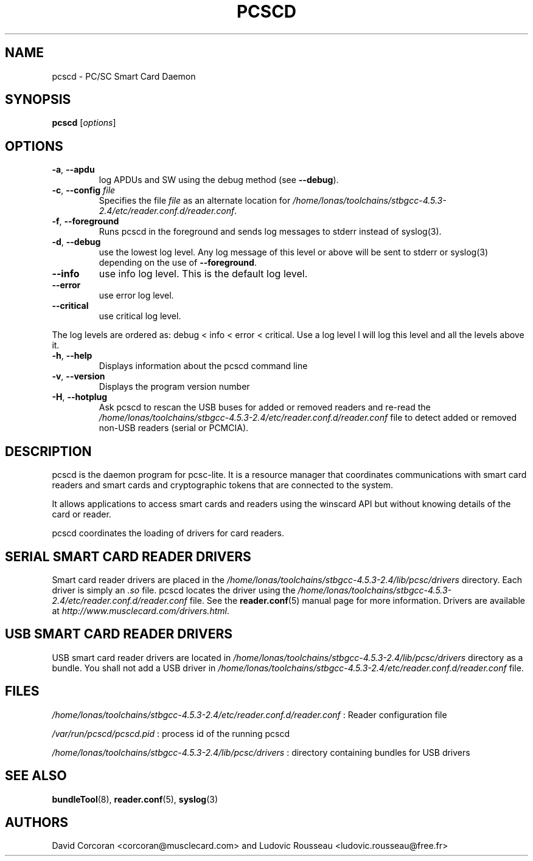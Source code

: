 .TH PCSCD 8 "January 2007" Muscle "PC/SC Lite"
.SH NAME
pcscd \- PC/SC Smart Card Daemon
.
.SH SYNOPSIS
.B pcscd
.RI [ options ]
.
.SH OPTIONS
.TP
.BR -a ", " \-\-apdu
log APDUs and SW using the debug method (see
.BR \-\-debug ).
.TP
.BR \-c ", " \-\-config " \fIfile\fP"
Specifies the file \fIfile\fP as an alternate location for
.IR /home/lonas/toolchains/stbgcc-4.5.3-2.4/etc/reader.conf.d/reader.conf .
.TP
.BR \-f ", " \-\-foreground
Runs pcscd in the foreground and sends log messages to stderr instead of
syslog(3).
.TP
.BR \-d ", " \-\-debug
use the lowest log level. Any log message of this level or above will be
sent to stderr or syslog(3) depending on the use of
.BR \-\-foreground .
.TP
.B \-\-info
use info log level. This is the default log level.
.TP
.B \-\-error
use error log level.
.TP
.B \-\-critical
use critical log level.
.PP
The log levels are ordered as: debug < info < error < critical. Use a
log level l will log this level and all the levels above it.
.TP
.BR \-h ", " \-\-help
Displays information about the pcscd command line
.TP
.BR \-v ", " \-\-version
Displays the program version number
.TP
.BR \-H ", " \-\-hotplug
Ask pcscd to rescan the USB buses for added or removed readers and re-read
the
.I /home/lonas/toolchains/stbgcc-4.5.3-2.4/etc/reader.conf.d/reader.conf
file to detect added or removed non-USB readers (serial or PCMCIA).
.
.SH DESCRIPTION
pcscd is the daemon program for pcsc-lite. It is a resource manager that
coordinates communications with smart card readers and smart cards and
cryptographic tokens that are connected to the system.
.PP
It allows applications to access smart cards and readers using the
winscard API but without knowing details of the card or reader.
.PP
pcscd coordinates the loading of drivers for card readers.
.
.SH "SERIAL SMART CARD READER DRIVERS"
Smart card reader drivers are placed in the
.I /home/lonas/toolchains/stbgcc-4.5.3-2.4/lib/pcsc/drivers
directory. Each driver is simply an
.I .so
file.  pcscd locates the driver using the
.I /home/lonas/toolchains/stbgcc-4.5.3-2.4/etc/reader.conf.d/reader.conf
file.  See the
.BR reader.conf (5)
manual page for more information.
Drivers are available at \fIhttp://www.musclecard.com/drivers.html\fP.
.
.SH "USB SMART CARD READER DRIVERS"
USB smart card reader drivers are located in
.I /home/lonas/toolchains/stbgcc-4.5.3-2.4/lib/pcsc/drivers
directory as a bundle. You shall not add a USB driver in
.I /home/lonas/toolchains/stbgcc-4.5.3-2.4/etc/reader.conf.d/reader.conf
file.
.
.SH FILES
.I /home/lonas/toolchains/stbgcc-4.5.3-2.4/etc/reader.conf.d/reader.conf
: Reader configuration file
.PP
.I /var/run/pcscd/pcscd.pid
: process id of the running pcscd
.PP
.I /home/lonas/toolchains/stbgcc-4.5.3-2.4/lib/pcsc/drivers
: directory containing bundles for USB drivers
.
.SH "SEE ALSO"
.BR bundleTool (8),
.BR reader.conf (5),
.BR syslog (3)
.
.SH AUTHORS
David Corcoran <corcoran@musclecard.com> and Ludovic Rousseau
<ludovic.rousseau@free.fr>
